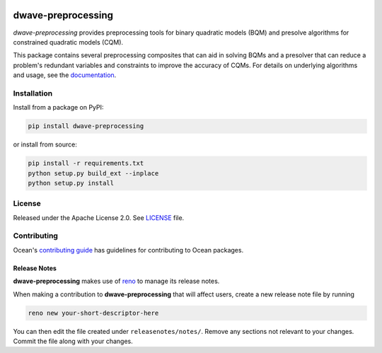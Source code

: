 .. image:: https://circleci.com/gh/dwavesystems/dwave-preprocessing.svg?style=svg
    :target: https://circleci.com/gh/dwavesystems/dwave-preprocessing
    :alt: Linux/Mac/Windows build status

.. image:: https://codecov.io/gh/dwavesystems/dwave-preprocessing/branch/main/graph/badge.svg
    :target: https://codecov.io/gh/dwavesystems/dwave-preprocessing
    :alt: Code coverage

.. image:: https://badge.fury.io/py/dwave-preprocessing.svg
    :target: https://badge.fury.io/py/dwave-preprocessing
    :alt: Last version on PyPI

.. image:: https://img.shields.io/pypi/pyversions/dwave-preprocessing.svg?style=flat
    :target: https://pypi.org/project/dwave-preprocessing/
    :alt: PyPI - Python Version


===================
dwave-preprocessing
===================

.. start_preprocessing_about

`dwave-preprocessing` provides preprocessing tools for binary quadratic models
(BQM) and presolve algorithms for constrained quadratic models (CQM).

This package contains several preprocessing composites that can aid in solving
BQMs and a presolver that can reduce a problem's redundant variables and
constraints to improve the accuracy of CQMs. For details on underlying
algorithms and usage, see the
`documentation <https://docs.dwavequantum.com/en/latest/index.html>`_.

.. end_preprocessing_about

Installation
============

Install from a package on PyPI:

.. code-block:: bash

    pip install dwave-preprocessing

or install from source:

.. code-block:: bash

    pip install -r requirements.txt
    python setup.py build_ext --inplace
    python setup.py install

License
=======

Released under the Apache License 2.0. See `<LICENSE>`_ file.

Contributing
============

Ocean's `contributing guide <https://docs.dwavequantum.com/en/latest/ocean/ocean_contribute.html>`_
has guidelines for contributing to Ocean packages.

Release Notes
-------------

**dwave-preprocessing** makes use of `reno <https://docs.openstack.org/reno/>`_
to manage its release notes.

When making a contribution to **dwave-preprocessing** that will affect users,
create a new release note file by running

.. code-block:: bash

    reno new your-short-descriptor-here

You can then edit the file created under ``releasenotes/notes/``.
Remove any sections not relevant to your changes.
Commit the file along with your changes.
